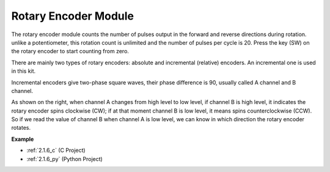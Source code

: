 .. _rotary_encoder:

Rotary Encoder Module
=============================

.. image:: img/rotary_encoder_pic.png
    :width: 300
    :align: center

The rotary encoder module counts the number of pulses output in the forward and reverse directions during rotation. unlike a potentiometer, this rotation count is unlimited and the number of pulses per cycle is 20. Press the key (SW) on the rotary encoder to start counting from zero.

There are mainly two types of rotary encoders: absolute and incremental (relative) encoders. An incremental one is used in this kit.

Incremental encoders give two-phase square waves, their phase difference is 90, usually called A channel and B channel.

As shown on the right, when channel A changes from high level to low
level, if channel B is high level, it indicates the rotary encoder spins
clockwise (CW); if at that moment channel B is low level, it means spins
counterclockwise (CCW). So if we read the value of channel B when
channel A is low level, we can know in which direction the rotary
encoder rotates.



.. image:: img/image206.png
    :width: 600
    :align: center
	
**Example**

* :ref:`2.1.6_c` (C Project)
* :ref:`2.1.6_py` (Python Project)